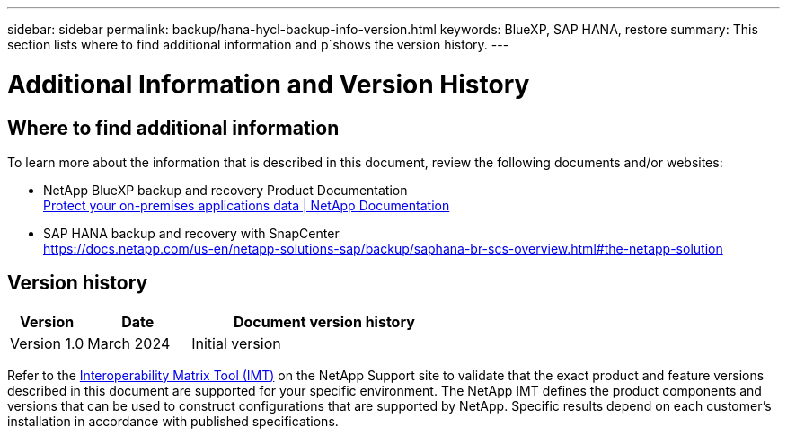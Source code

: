 ---
sidebar: sidebar
permalink: backup/hana-hycl-backup-info-version.html
keywords: BlueXP, SAP HANA, restore
summary: This section lists where to find additional information and p´shows the version history. 
---

= Additional Information and Version History 
:hardbreaks:
:nofooter:
:icons: font
:linkattrs:
:imagesdir: ../media

[.lead]

== Where to find additional information

To learn more about the information that is described in this document, review the following documents and/or websites:

* NetApp BlueXP backup and recovery Product Documentation +
https://docs.netapp.com/us-en/bluexp-backup-recovery/concept-protect-app-data-to-cloud.html[Protect your on-premises applications data | NetApp Documentation]
* SAP HANA backup and recovery with SnapCenter +
https://docs.netapp.com/us-en/netapp-solutions-sap/backup/saphana-br-scs-overview.html#the-netapp-solution

== Version history

[width="100%",cols="17%,23%,60%",options="header",]
|===
|Version |Date |Document version history
|Version 1.0 |March 2024 |Initial version
|===

Refer to the http://mysupport.netapp.com/matrix[Interoperability Matrix Tool (IMT)] on the NetApp Support site to validate that the exact product and feature versions described in this document are supported for your specific environment. The NetApp IMT defines the product components and versions that can be used to construct configurations that are supported by NetApp. Specific results depend on each customer’s installation in accordance with published specifications.
